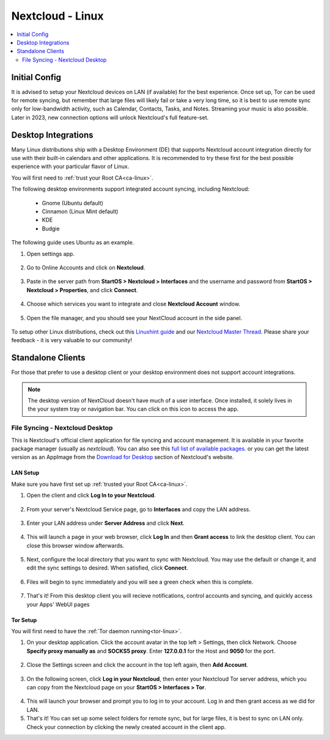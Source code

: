 .. _nextcloud-linux:

=================
Nextcloud - Linux 
=================

.. contents::
  :depth: 2 
  :local:

Initial Config
--------------
It is advised to setup your Nextcloud devices on LAN (if available) for the best experience.  Once set up, Tor can be used for remote syncing, but remember that large files will likely fail or take a very long time, so it is best to use remote sync only for low-bandwidth activity, such as Calendar, Contacts, Tasks, and Notes.  Streaming your music is also possible.  Later in 2023, new connection options will unlock Nextcloud's full feature-set.

Desktop Integrations
--------------------
Many Linux distributions ship with a Desktop Environment (DE) that supports Nextcloud account integration directly for use with their built-in calendars and other applications.  It is recommended to try these first for the best possible experience with your particular flavor of Linux.

You will first need to :ref:`trust your Root CA<ca-linux>`.

The following desktop environments support integrated account syncing, including Nextcloud:

    - Gnome (Ubuntu default)
    - Cinnamon (Linux Mint default)
    - KDE
    - Budgie

The following guide uses Ubuntu as an example.

1. Open settings app.

  .. figure:: /_static/images/nextcloud/nextcloud-linux-1.png
    :width: 60%
    :alt: open settings app
    
2. Go to Online Accounts and click on **Nextcloud**.

  .. figure:: /_static/images/nextcloud/nextcloud-linux-2.png
    :width: 60%
    :alt: online accounts settings

3. Paste in the server path from **StartOS > Nextcloud > Interfaces** and the username and password from **StartOS > Nextcloud > Properties**, and click **Connect**.

  .. figure:: /_static/images/nextcloud/nextcloud-linux-3.png
    :width: 60%
    :alt: enter nextcloud credentials

4. Choose which services you want to integrate and close **Nextcloud Account** window.

  .. figure:: /_static/images/nextcloud/nextcloud-linux-4.png
    :width: 60%
    :alt: nextcloud account services

5. Open the file manager, and you should see your NextCloud account in the side panel.

  .. figure:: /_static/images/nextcloud/nextcloud-linux-5.png
    :width: 60%
    :alt: nextcloud in file manager

To setup other Linux distributions, check out this `Linuxhint guide <https://linuxhint.com/linux_file_managers_nextcloud/>`_ and our `Nextcloud Master Thread <https://community.start9.com/t/nextcloud-master-thread/>`_.  Please share your feedback - it is very valuable to our community!

Standalone Clients
------------------
For those that prefer to use a desktop client or your desktop environment does not support account integrations.

.. note:: The desktop version of NextCloud doesn't have much of a user interface.  Once installed, it solely lives in the your system tray or navigation bar.  You can click on this icon to access the app.

File Syncing - Nextcloud Desktop
================================
This is Nextcloud's official client application for file syncing and account management.  It is available in your favorite package manager (usually as `nextcloud`).  You can also see this `full list of available packages <https://help.nextcloud.com/t/linux-packages-status/>`_.   or you can get the latest version as an AppImage from the `Download for Desktop <https://nextcloud.com/install/#install-clients>`_ section of Nextcloud's website.

LAN Setup
.........
Make sure you have first set up :ref:`trusted your Root CA<ca-linux>`.

1. Open the client and click **Log In to your Nextcloud**.

  .. figure:: /_static/images/nextcloud/nextcloud-linux-desktop-1.png
    :width: 60%
    :alt: nextcloud login

2. From your server's Nextcloud Service page, go to **Interfaces** and copy the LAN address.

  .. figure:: /_static/images/nextcloud/nextcloud-mac-step3-lan.png
    :width: 60%
    :alt: nextcloud interfaces

3. Enter your LAN address under **Server Address** and click **Next**.

  .. figure:: /_static/images/nextcloud/nextcloud-linux-desktop-2.png
    :width: 60%
    :alt: nextcloud server path

4. This will launch a page in your web browser, click **Log In** and then **Grant access** to link the desktop client. You can close this browser window afterwards.

  .. figure:: /_static/images/nextcloud/nextcloud-mac-step5.png
    :width: 60%
    :alt: nextcloud login and grant access

5. Next, configure the local directory that you want to sync with Nextcloud. You may use the default or change it, and edit the sync settings to desired. When satisfied, click **Connect**.

  .. figure:: /_static/images/nextcloud/nextcloud-linux-desktop-3.png
    :width: 60%
    :alt: nextcloud add account

6. Files will begin to sync immediately and you will see a green check when this is complete.

  .. figure:: /_static/images/nextcloud/nextcloud-linux-desktop-5.png
    :width: 60%
    :alt: nextcloud sync

7.  That's it! From this desktop client you will recieve notifications, control accounts and syncing, and quickly access your Apps' WebUI pages

Tor Setup
.........
You will first need to have the :ref:`Tor daemon running<tor-linux>`.

1. On your desktop application. Click the account avatar in the top left > Settings, then click Network. Choose **Specify proxy manually as** and **SOCKS5 proxy**. Enter **127.0.0.1** for the Host and **9050** for the port.

  .. figure:: /_static/images/nextcloud/nextcloud-linux-tor-1.png
    :width: 60%
    :alt: nextcloud network settings

2. Close the Settings screen and click the account in the top left again, then **Add Account**.

  .. figure:: /_static/images/nextcloud/nextcloud-linux-tor-2.png
    :width: 60%
    :alt: nextcloud add account

3. On the following screen, click **Log in your Nextcloud**, then enter your Nextcloud Tor server address, which you can copy from the Nextcloud page on your **StartOS > Interfaces > Tor**.

  .. figure:: /_static/images/nextcloud/nextcloud-linux-desktop-1.png
    :width: 60%
    :alt: nextcloud server path

  .. figure:: /_static/images/nextcloud/nextcloud-linux-tor-3.png
    :width: 60%
    :alt: nextcloud add account

4. This will launch your browser and prompt you to log in to your account. Log in and then grant access as we did for LAN.
5. That's it! You can set up some select folders for remote sync, but for large files, it is best to sync on LAN only. Check your connection by clicking the newly created account in the client app.